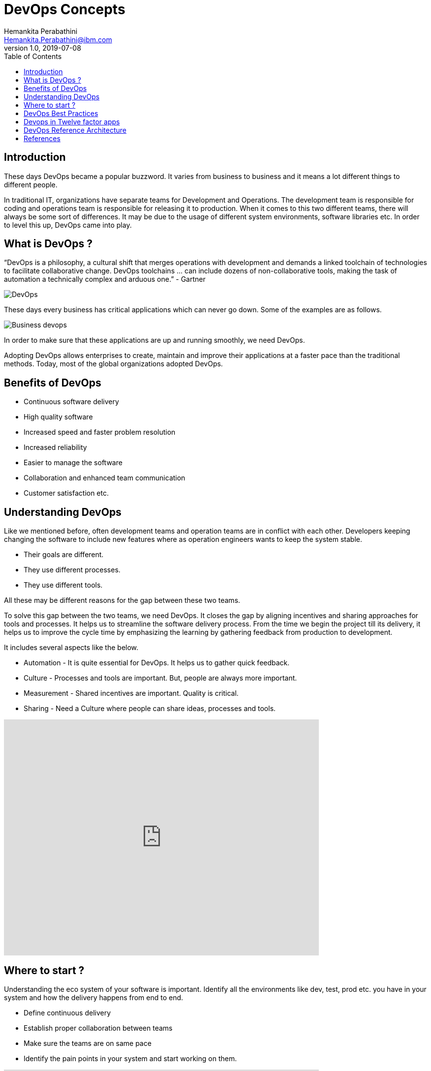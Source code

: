 = DevOps Concepts
Hemankita Perabathini <Hemankita.Perabathini@ibm.com>
v1.0, 2019-07-08
:toc:
:imagesdir: ../../assets/images

== Introduction

These days DevOps became a popular buzzword. It varies from business to business and it means a lot different things to different people.

In traditional IT, organizations have separate teams for Development and Operations. The development team is responsible for coding and operations team is responsible for releasing it to production. When it comes to this two different teams, there will always be some sort of differences. It may be due to the usage of different system environments, software libraries etc. In order to level this up, DevOps came into play.

== What is DevOps ?

“DevOps is a philosophy, a cultural shift that merges operations with development and demands a linked toolchain of technologies to facilitate collaborative change. DevOps toolchains … can include dozens of non-collaborative tools, making the task of automation a technically complex and arduous one.”
- Gartner

image::DevOps.png[align="center"]

These days every business has critical applications which can never go down. Some of the examples are as follows.

image::Business_devops.png[align="center"]

In order to make sure that these applications are up and running smoothly, we need DevOps.

Adopting DevOps allows enterprises to create, maintain and improve their applications at a faster pace than the traditional methods. Today, most of the global organizations adopted DevOps.

== Benefits of DevOps

- Continuous software delivery
- High quality software
- Increased speed and faster problem resolution
- Increased reliability
- Easier to manage the software
- Collaboration and enhanced team communication
- Customer satisfaction etc.

== Understanding DevOps

Like we mentioned before, often development teams and operation teams are in conflict with each other. Developers keeping changing the software to include new features where as operation engineers wants to keep the system stable.

- Their goals are different.
- They use different processes.
- They use different tools.

All these may be different reasons for the gap between these two teams.

To solve this gap between the two teams, we need DevOps. It closes the gap by aligning incentives and sharing approaches for tools and processes. It helps us to streamline the software delivery process. From the time we begin the project till its delivery, it helps us to improve the cycle time by emphasizing the
learning by gathering feedback from production to development.

It includes several aspects like the below.

- Automation - It is quite essential for DevOps. It helps us to gather quick feedback.
- Culture - Processes and tools are important. But, people are always more important.
- Measurement - Shared incentives are important. Quality is critical.
- Sharing - Need a Culture where people can share ideas, processes and tools.

video::2MwOjn4x638[youtube, width=640, height=480, align="center"]

== Where to start ?

Understanding the eco system of your software is important. Identify all the environments like dev, test, prod etc. you have in your system and how the delivery happens from end to end.

- Define continuous delivery
- Establish proper collaboration between teams
- Make sure the teams are on same pace
- Identify the pain points in your system and start working on them.

video::s9g4hnv52lw[youtube, width=640, height=480, align="center"]

== DevOps Best Practices

These are some of the standard practices adopted in DevOps.

- Source Code Management
- Code Review
- Configuration Management
- Build Management
- Artifact Repository Management
- Release Management
- Test Automation
- Continuous Integration
- Continuous Delivery
- Continuous Deployment
- Infrastructure As Code
- Automation
- Key Application Performance Monitoring/Indicators

[big maroon]*Source Code Management*

Source Code Management (SCM) systems helps to maintain the code base. It allows multiple developers to work on the code concurrently. It prevents them from overwriting the code and helps them to work in parallel from different locations.

Collaboration is an important concept in devOps and SCM helps us to achieve it by coordination of services across the development team. It also tracks co-authoring, collaboration, and individual contributions. It helps the developers to audit the code changes. It also allows rollbacks if required. It also enables backup and allows recovery when required.

[big maroon]*Code Review*

Code reviews allows the developer to improve the quality of code. They help us to identify the problems in advance. By reviewing the code, we can fix some of the problems like memory leaks, buffer overflow, formatting errors etc.

This process improves the collaboration across the team. Also, code defects are identified and removed before merging them with the main stream there by improving the quality of the code.

[big maroon]*Configuration Management*

Configuration Management is managing the configurations by identifying, verifying, and maintaining them. This is done for both software and hardware. The configuration management tools make sure that configurations are properly configured across different systems as per the requirements.

This helps to analyze the impact on the systems due to configurations. It makes sure the provisioning is done correctly on different systems like dev, QA, prod etc. It simplifies the coordination between development and operations teams.

[big maroon]*Build Management*

Build Management helps to assmble the build environment by packaging all the required components such as the source code, dependencies, etc of the software application together in to a workable unit. Builds can be done manually, on-demand or automated.

It ensures that the software is stable and it is reusable. It improves the quality of the software and makes sure it is reliable. It also increases the efficiency.

[big maroon]*Artifact Repository Management*

Artifact Repository Management system is used to manage the builds. It is dedicated server which is used to store all the binaries which were outputs of the successful builds.

It manages the life cycles of different artifacts. It helps you to easily share the builds across the team. It controls access to the build artifacts by access control.

[big maroon]*Release Management*

Release management is a part of software development lifecycle which manages the release from development till deployment to support. Requests keep coming for the addition of the new features. Also, sometimes there may be need to change the existing functionality. This is when the cycle begins for the release management. Once, the new feature or change is approved, it is designed, built, tested, reviewed, and after acceptance, deployed to production. After this, it goes to maintainence and even at this point, there may be need for enhancement. If that is the case, it will be a new cycle again.

It helps us to track all the phases and status of deployments in different environments.

[big maroon]*Test Automation*

Manual testing takes lots of time. We can automate some of the manual tests which are repetitive, time consuming, and have defined input by test automation.

Automatic tests helps to improve the code quality, reduces the amount of time spent on testing, and improves the effectiveness of the overall testing life cycle.

[big maroon]*Continuous Integration*

Continuous integration allows the developers to continuously integrate the code they developed. Whenever a latest code change is made and committed to the source control system, the source code is rebuilt and this is then forwarded to testing.

With this, the latest code is always available, the builds are faster and the tests are quick.

[big maroon]*Continuous Delivery*

Continuous Delivery is the next step to Continuous Integration. In the integration, the code is built and tested. Now in the delivery, this is taken to staging environment. This is done in small frequencies and it makes sure the functionality of the software is stable.

It reduces the manual overhead. The code is continuously delivered and constantly reviewed.

[big maroon]*Continuous Deployment*

Continuous Deployment comes after Continuous Delivery. In the deployment stage, the code is deployed to the production environment. The entire process is automated in this stage.

This allows faster software releases. Improves the collaboration across the teams. Enhances the code quality.

[big maroon]*Infrastructure As Code*

Infrastructure as Code is defining the infrastructure services as a software code. they are defines as configuration files. Traditionally, in on-premise application, these are run by system administrators but in cloud, the infrastructure is maintained like any other software code.

Helps us to change the system configuration quickly. Tracking is easy and end to end testing is possible. Infrastructure availability is high.

[big maroon]*Automation*

Automation is key part to DevOps. Without automation, DevOps is not efficient.

Automation comes into play whenever there is a repetitive task. Developers can automate infrastructure, applications, load balancers, etc.

[big maroon]*Key Application Performance Monitoring/Indicators*

DevOps is all about measuring the metrics and feedback, with continuous improvement processes. Collecting metrics and monitoring the software plays an important role. Different measures like uptime versus downtime, resolutions time lines etc. helps us to understand the performance of the system.

== Devops in Twelve factor apps

image::devops_twelvefactor.png[align="center"]

If you are new to Twelve factor methodology, have a look https://12factor.net/[here]. For more details, checkout https://github.ibm.com/CASE/cloudnative-bootcamp/tree/master/Cloud_Native_Module[Cloud-Native module].

== DevOps Reference Architecture

image::devops_architecture.png[align="center"]

1. Collaboration tools enable a culture of innovation. Developers, designers, operations teams, and managers must communicate constantly. Development and operations tools must be integrated to post updates and alerts as new builds are completed and deployed and as performance is monitored. The team can discuss the alerts as a group in the context of the tool.
2. As the team brainstorms ideas, responds to feedback and metrics, and fixes defects, team members create work items and rank them in the backlog. The team work on items from the top of the backlog, delivering to production as they complete work.
3. Developers write source code in a code editor to implement the architecture. They construct, change, and correct applications by using various coding models and tools.
4. Developers manage the versions and configuration of assets, merge changes, and manage the integration of changes. The source control tool that a team uses should support social coding.
5. Developers compile, package, and prepare software assets. They need tools that can assess the quality of the code that is being delivered to source control. Those assessments are done before delivery, are associated with automated build systems, and include practices such as code reviews, unit tests, code quality scans, and security scans.
6. Binary files and other output from the build are sent to and managed in a build artifact repository.
7. The release is scheduled. The team needs tools that support release communication and managing, preparing, and deploying releases.
8. The team coordinates the manual and automated processes that are required for the solution to operate effectively. The team must strive towards continuous delivery with zero downtime. A/B deployments can help to gauge the effectiveness of new changes.
9. The team must understand the application and the options for the application's runtime environment, security, management, and release requirements.
10. Depending on the application requirements, some or all of the application stack must be considered, including middleware, the operating system, and virtual machines.
11. The team must ensure that all aspects of the application and its supporting infrastructure are secured.
12. The team plans, configures, monitors, defines criteria, and reports on application availability and performance. Predictive analytics can indicate problems before they occur.
13. The right people on the team or systems are notified when issues occur.
14. The team manages the process for responding to operations incidents, and delivers the changes to fix any incidents.
15. The team uses analytics to learn how users interact with the application and measure success through metrics.
16. When users interact with the application, they can provide feedback on their requirements and how the application is meeting them, which is captured by analytics as well.
17. DevOps engineers manage the entire application lifecycle while they respond to feedback and analytics from the running application.
18. The enterprise network is protected by a firewall and must be accessed through transformation and connectivity services and secure messaging services.
19. The security team uses the user directory throughout the flow. The directory contains information about the user accounts for the enterprise.

For a cloud native implementation, the reference architecture will be as follows.

image::devops_architecture_cn.png[align="center"]

== References

- https://learning.oreilly.com/library/view/devops-for-developers/9781430245698/[Michael Hüttermann (2012). DevOps for Developers. Publisher: Apress]
- https://learning.oreilly.com/library/view/devops-continuous-delivery/9781789132991/[Sricharan Vadapalli (2018). DevOps: Continuous Delivery, Integration, and Deployment with DevOps. Publisher: Packt Publishing]
- https://www.ibm.com/cloud/garage/architectures/devOpsArchitecture/0_1[DevOps Architecture]
